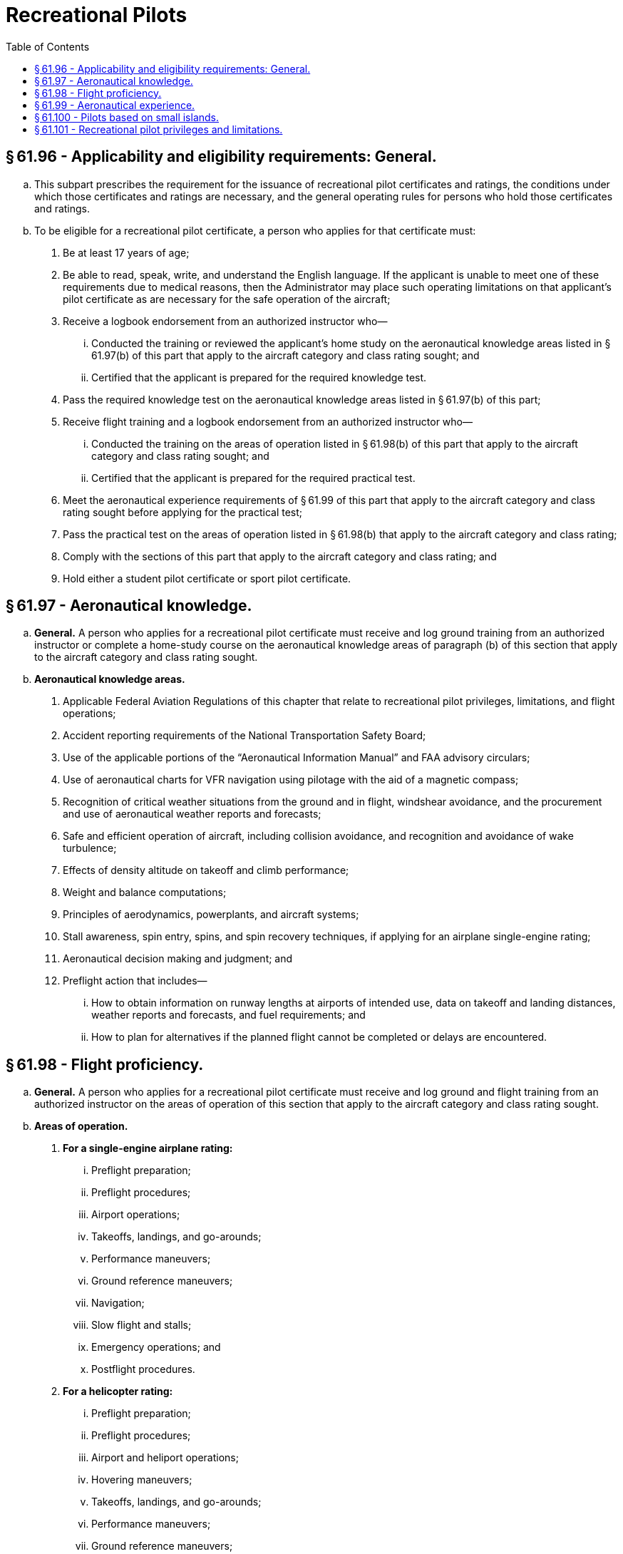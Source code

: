 # Recreational Pilots
:toc:

## § 61.96 - Applicability and eligibility requirements: General.

[loweralpha]
. This subpart prescribes the requirement for the issuance of recreational pilot certificates and ratings, the conditions under which those certificates and ratings are necessary, and the general operating rules for persons who hold those certificates and ratings.
. To be eligible for a recreational pilot certificate, a person who applies for that certificate must:
[arabic]
.. Be at least 17 years of age;
.. Be able to read, speak, write, and understand the English language. If the applicant is unable to meet one of these requirements due to medical reasons, then the Administrator may place such operating limitations on that applicant's pilot certificate as are necessary for the safe operation of the aircraft;
.. Receive a logbook endorsement from an authorized instructor who—
[lowerroman]
... Conducted the training or reviewed the applicant's home study on the aeronautical knowledge areas listed in § 61.97(b) of this part that apply to the aircraft category and class rating sought; and
... Certified that the applicant is prepared for the required knowledge test.
.. Pass the required knowledge test on the aeronautical knowledge areas listed in § 61.97(b) of this part;
.. Receive flight training and a logbook endorsement from an authorized instructor who—
[lowerroman]
... Conducted the training on the areas of operation listed in § 61.98(b) of this part that apply to the aircraft category and class rating sought; and
... Certified that the applicant is prepared for the required practical test.
.. Meet the aeronautical experience requirements of § 61.99 of this part that apply to the aircraft category and class rating sought before applying for the practical test;
.. Pass the practical test on the areas of operation listed in § 61.98(b) that apply to the aircraft category and class rating;
.. Comply with the sections of this part that apply to the aircraft category and class rating; and
.. Hold either a student pilot certificate or sport pilot certificate.

## § 61.97 - Aeronautical knowledge.

[loweralpha]
. *General.* A person who applies for a recreational pilot certificate must receive and log ground training from an authorized instructor or complete a home-study course on the aeronautical knowledge areas of paragraph (b) of this section that apply to the aircraft category and class rating sought.
. *Aeronautical knowledge areas.*
[arabic]
.. Applicable Federal Aviation Regulations of this chapter that relate to recreational pilot privileges, limitations, and flight operations;
.. Accident reporting requirements of the National Transportation Safety Board;
.. Use of the applicable portions of the “Aeronautical Information Manual” and FAA advisory circulars;
.. Use of aeronautical charts for VFR navigation using pilotage with the aid of a magnetic compass;
.. Recognition of critical weather situations from the ground and in flight, windshear avoidance, and the procurement and use of aeronautical weather reports and forecasts;
.. Safe and efficient operation of aircraft, including collision avoidance, and recognition and avoidance of wake turbulence;
.. Effects of density altitude on takeoff and climb performance;
.. Weight and balance computations;
.. Principles of aerodynamics, powerplants, and aircraft systems;
.. Stall awareness, spin entry, spins, and spin recovery techniques, if applying for an airplane single-engine rating;
.. Aeronautical decision making and judgment; and
.. Preflight action that includes—
[lowerroman]
... How to obtain information on runway lengths at airports of intended use, data on takeoff and landing distances, weather reports and forecasts, and fuel requirements; and
... How to plan for alternatives if the planned flight cannot be completed or delays are encountered.

## § 61.98 - Flight proficiency.

[loweralpha]
. *General.* A person who applies for a recreational pilot certificate must receive and log ground and flight training from an authorized instructor on the areas of operation of this section that apply to the aircraft category and class rating sought.
. *Areas of operation.*
[arabic]
.. *For a single-engine airplane rating:*
[lowerroman]
... Preflight preparation;
... Preflight procedures;
... Airport operations;
... Takeoffs, landings, and go-arounds;
... Performance maneuvers;
... Ground reference maneuvers;
... Navigation;
... Slow flight and stalls;
... Emergency operations; and
... Postflight procedures.
.. *For a helicopter rating:*
[lowerroman]
... Preflight preparation;
... Preflight procedures;
... Airport and heliport operations;
... Hovering maneuvers;
... Takeoffs, landings, and go-arounds;
... Performance maneuvers;
... Ground reference maneuvers;
... Navigation;
... Emergency operations; and
... Postflight procedures.
.. *For a gyroplane rating:*
[lowerroman]
... Preflight preparation;
... Preflight procedures;
... Airport operations;
... Takeoffs, landings, and go-arounds;
... Performance maneuvers;
... Ground reference maneuvers;
... Navigation;
... Flight at slow airspeeds;
... Emergency operations; and
... Postflight procedures.

## § 61.99 - Aeronautical experience.

A person who applies for a recreational pilot certificate must receive and log at least 30 hours of flight time that includes at least—

[loweralpha]
. 15 hours of flight training from an authorized instructor on the areas of operation listed in § 61.98 of this part that consists of at least:
[arabic]
.. Except as provided in § 61.100 of this part, 2 hours of flight training en route to an airport that is located more than 25 nautical miles from the airport where the applicant normally trains, which includes at least three takeoffs and three landings at the airport located more than 25 nautical miles from the airport where the applicant normally trains; and
.. Three hours of flight training with an authorized instructor in the aircraft for the rating sought in preparation for the practical test within the preceding 2 calendar months from the month of the test.
. 3 hours of solo flying in the aircraft for the rating sought, on the areas of operation listed in § 61.98 of this part that apply to the aircraft category and class rating sought.

## § 61.100 - Pilots based on small islands.

[loweralpha]
. An applicant located on an island from which the flight training required in § 61.99(a)(1) of this part cannot be accomplished without flying over water for more than 10 nautical miles from the nearest shoreline need not comply with the requirements of that section. However, if other airports that permit civil operations are available to which a flight may be made without flying over water for more than 10 nautical miles from the nearest shoreline, the applicant must show completion of a dual flight between two airports, which must include three landings at the other airport.
. An applicant who complies with paragraph (a) of this section and meets all requirements for the issuance of a recreational pilot certificate, except the requirements of § 61.99(a)(1) of this part, will be issued a pilot certificate with an endorsement containing the following limitation, “Passenger carrying prohibited on flights more than 10 nautical miles from (the appropriate island).” The limitation may be subsequently amended to include another island if the applicant complies with the requirements of paragraph (a) of this section for another island.
. Upon meeting the requirements of § 61.99(a)(1) of this part, the applicant may have the limitation(s) in paragraph (b) of this section removed.

## § 61.101 - Recreational pilot privileges and limitations.

[loweralpha]
. A person who holds a recreational pilot certificate may:
[arabic]
.. Carry no more than one passenger; and
.. Not pay less than the pro rata share of the operating expenses of a flight with a passenger, provided the expenses involve only fuel, oil, airport expenses, or aircraft rental fees.
. A person who holds a recreational pilot certificate may act as pilot in command of an aircraft on a flight within 50 nautical miles from the departure airport, provided that person has—
[arabic]
.. Received ground and flight training for takeoff, departure, arrival, and landing procedures at the departure airport;
.. Received ground and flight training for the area, terrain, and aids to navigation that are in the vicinity of the departure airport;
.. Been found proficient to operate the aircraft at the departure airport and the area within 50 nautical miles from that airport; and
.. Received from an authorized instructor a logbook endorsement, which is carried in the person's possession in the aircraft, that permits flight within 50 nautical miles from the departure airport.
. A person who holds a recreational pilot certificate may act as pilot in command of an aircraft on a flight that exceeds 50 nautical miles from the departure airport, provided that person has—
[arabic]
.. Received ground and flight training from an authorized instructor on the cross-country training requirements of subpart E of this part that apply to the aircraft rating held;
.. Been found proficient in cross-country flying; and
.. Received from an authorized instructor a logbook endorsement, which is carried on the person's possession in the aircraft, that certifies the person has received and been found proficient in the cross-country training requirements of subpart E of this part that apply to the aircraft rating held.
. A person who holds a recreational pilot certificate may act as pilot in command of an aircraft in Class B, C, and D airspace, at an airport located in Class B, C, or D airspace, and to, from, through, or at an airport having an operational control tower, provided that person has—
[arabic]
.. Received and logged ground and flight training from an authorized instructor on the following aeronautical knowledge areas and areas of operation, as appropriate to the aircraft rating held:
[lowerroman]
... The use of radios, communications, navigation system and facilities, and radar services.
... Operations at airports with an operating control tower to include three takeoffs and landings to a full stop, with each landing involving a flight in the traffic pattern at an airport with an operating control tower.
... Applicable flight rules of part 91 of this chapter for operations in Class B, C, and D airspace and air traffic control clearances;
.. Been found proficient in those aeronautical knowledge areas and areas of operation specified in paragraph (d)(1) of this section; and
.. Received from an authorized instructor a logbook endorsement, which is carried on the person's possession or readily accessible in the aircraft, that certifies the person has received and been found proficient in those aeronautical knowledge areas and areas of operation specified in paragraph (d)(1) of this section.
. Except as provided in paragraphs (d) and (i) of this section, a recreational pilot may not act as pilot in command of an aircraft—
[arabic]
.. That is certificated—
[lowerroman]
... For more than four occupants;
... With more than one powerplant;
... With a powerplant of more than 180 horsepower, except aircraft certificated in the rotorcraft category; or
... With retractable landing gear;
.. That is classified as a multiengine airplane, powered-lift, glider, airship, balloon, powered parachute, or weight-shift-control aircraft;
.. That is carrying a passenger or property for compensation or hire;
.. For compensation or hire;
.. In furtherance of a business;
.. Between sunset and sunrise;
.. In Class A, B, C, and D airspace, at an airport located in Class B, C, or D airspace, or to, from, through, or at an airport having an operational control tower;
.. At an altitude of more than 10,000 feet MSL or 2,000 feet AGL, whichever is higher;
.. When the flight or surface visibility is less than 3 statute miles;
.. Without visual reference to the surface;
.. On a flight outside the United States, unless authorized by the country in which the flight is conducted;
.. To demonstrate that aircraft in flight as an aircraft salesperson to a prospective buyer;
.. That is used in a passenger-carrying airlift and sponsored by a charitable organization; and
.. That is towing any object.
. A recreational pilot may not act as a pilot flight crewmember on any aircraft for which more than one pilot is required by the type certificate of the aircraft or the regulations under which the flight is conducted, except when:
[arabic]
.. Receiving flight training from a person authorized to provide flight training on board an airship; and
.. No person other than a required flight crewmember is carried on the aircraft.
. A person who holds a recreational pilot certificate, has logged fewer than 400 flight hours, and has not logged pilot-in-command time in an aircraft within the 180 days preceding the flight shall not act as pilot in command of an aircraft until the pilot receives flight training and a logbook endorsement from an authorized instructor, and the instructor certifies that the person is proficient to act as pilot in command of the aircraft. This requirement can be met in combination with the requirements of §§ 61.56 and 61.57 of this part, at the discretion of the authorized instructor.
. A recreational pilot certificate issued under this subpart carries the notation, “Holder does not meet ICAO requirements.”
[lowerroman]
.. For the purpose of obtaining additional certificates or ratings while under the supervision of an authorized instructor, a recreational pilot may fly as the sole occupant of an aircraft:
              
[arabic]
... For which the pilot does not hold an appropriate category or class rating;
... Within airspace that requires communication with air traffic control; or
... Between sunset and sunrise, provided the flight or surface visibility is at least 5 statute miles.

(j) In order to fly solo as provided in paragraph (i) of this section, the recreational pilot must meet the appropriate aeronautical knowledge and flight training requirements of § 61.87 for that aircraft. When operating an aircraft under the conditions specified in paragraph (i) of this section, the recreational pilot shall carry the logbook that has been endorsed for each flight by an authorized instructor who:

[arabic]
. Has given the recreational pilot training in the make and model of aircraft in which the solo flight is to be made;
. Has found that the recreational pilot has met the applicable requirements of § 61.87; and
. Has found that the recreational pilot is competent to make solo flights in accordance with the logbook endorsement.


